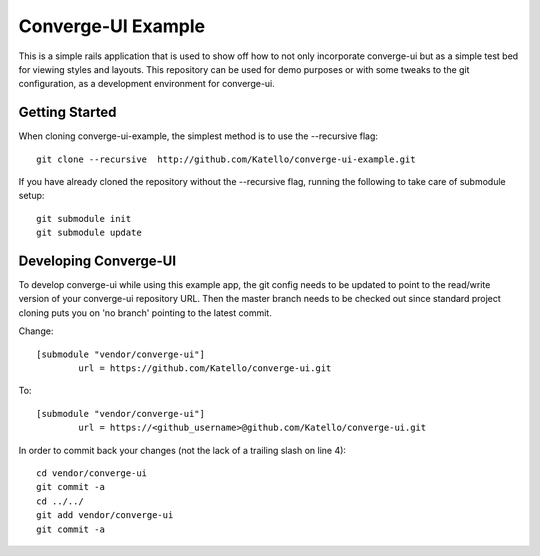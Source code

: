 ===================
Converge-UI Example
===================

This is a simple rails application that is used to show off how to not only incorporate converge-ui but as a simple test bed for viewing styles and layouts.  This repository can be used for demo purposes or with some tweaks to the git configuration, as a development environment for converge-ui.

------------------
Getting Started
------------------

When cloning converge-ui-example, the simplest method is to use the --recursive flag::

  git clone --recursive  http://github.com/Katello/converge-ui-example.git

If you have already cloned the repository without the --recursive flag, running the following to take care of submodule setup::

  git submodule init
  git submodule update  

----------------------
Developing Converge-UI
----------------------

To develop converge-ui while using this example app, the git config needs to be updated to point to the read/write version of your converge-ui repository URL.  Then the master branch needs to be checked out since standard project cloning puts you on 'no branch' pointing to the latest commit.

Change::


  [submodule "vendor/converge-ui"]
          url = https://github.com/Katello/converge-ui.git

To::


  [submodule "vendor/converge-ui"]
          url = https://<github_username>@github.com/Katello/converge-ui.git

In order to commit back your changes (not the lack of a trailing slash on line 4)::

  cd vendor/converge-ui
  git commit -a
  cd ../../
  git add vendor/converge-ui
  git commit -a
